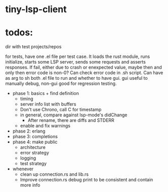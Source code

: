 
* tiny-lsp-client

* todos:

dir with test projects/repos

for tests, have one .el file per test case. It loads the rust module, runs initialize, starts some LSP server, sends some requests and asserts responses. If fail, either due to crash or enexpected value, maybe then and only then error code is non-0? Can check error code in .sh script. Can have as arg to sh both .el file to run and whether to have gui. gui useful to manually debug, non-gui good for regression testing.

- phase 1: basics + find definition
  - timing
  - server info list with buffers
  - Don't use Chrono, call C for timestamp
  - in general, compare against lsp-mode's didChange
    - After rename, there are diffs and STDERR
  - enable and fix warnings
- phase 2: erlang
- phase 3: completions
- phase 4: make public
  - architecture
  - error strategy
  - logging
  - test strategy
- whenever
  - clean up connection.rs and lib.rs
  - Improve connection.rs debug print to be consistent and contain more info
